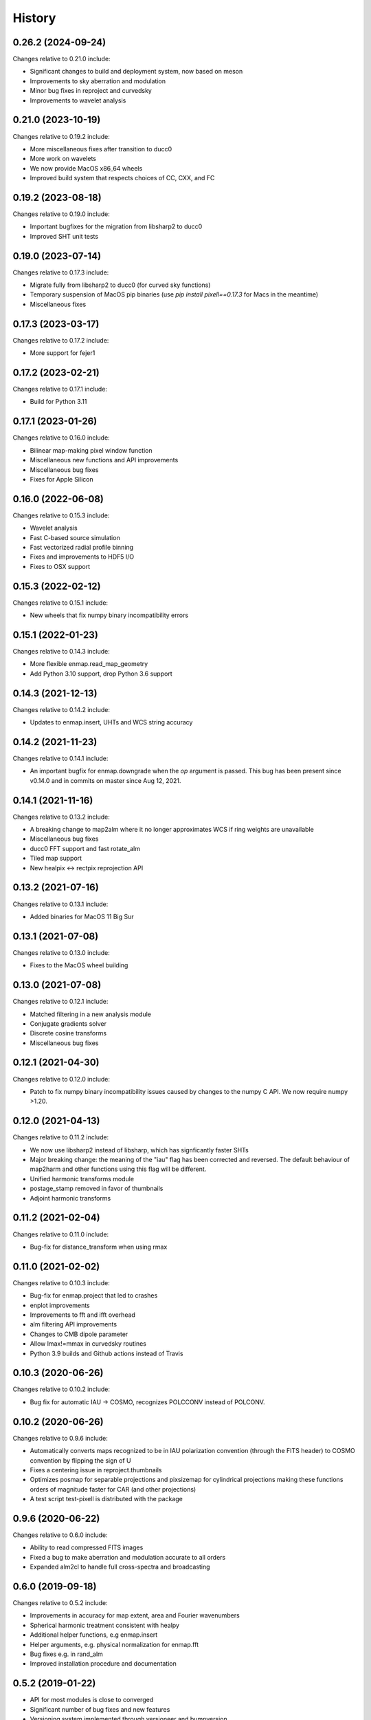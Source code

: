 =======
History
=======

0.26.2 (2024-09-24)
-------------------

Changes relative to 0.21.0 include:

* Significant changes to build and deployment system, now based on meson
* Improvements to sky aberration and modulation
* Minor bug fixes in reproject and curvedsky 
* Improvements to wavelet analysis


0.21.0 (2023-10-19)
-------------------

Changes relative to 0.19.2 include:

* More miscellaneous fixes after transition to ducc0
* More work on wavelets
* We now provide MacOS x86_64 wheels
* Improved build system that respects choices of CC, CXX, and FC

0.19.2 (2023-08-18)
-------------------

Changes relative to 0.19.0 include:

* Important bugfixes for the migration from libsharp2 to ducc0
* Improved SHT unit tests


0.19.0 (2023-07-14)
-------------------

Changes relative to 0.17.3 include:

* Migrate fully from libsharp2 to ducc0 (for curved sky functions)
* Temporary suspension of MacOS pip binaries (use `pip install pixell==0.17.3` for Macs in the meantime)
* Miscellaneous fixes

0.17.3 (2023-03-17)
-------------------

Changes relative to 0.17.2 include:

* More support for fejer1
  
0.17.2 (2023-02-21)
-------------------

Changes relative to 0.17.1 include:

* Build for Python 3.11

0.17.1 (2023-01-26)
-------------------

Changes relative to 0.16.0 include:

* Bilinear map-making pixel window function
* Miscellaneous new functions and API improvements
* Miscellaneous bug fixes
* Fixes for Apple Silicon



0.16.0 (2022-06-08)
-------------------

Changes relative to 0.15.3 include:

* Wavelet analysis
* Fast C-based source simulation
* Fast vectorized radial profile binning
* Fixes and improvements to HDF5 I/O
* Fixes to OSX support


0.15.3 (2022-02-12)
-------------------

Changes relative to 0.15.1 include:

* New wheels that fix numpy binary incompatibility errors


0.15.1 (2022-01-23)
-------------------

Changes relative to 0.14.3 include:

* More flexible enmap.read_map_geometry
* Add Python 3.10 support, drop Python 3.6 support

0.14.3 (2021-12-13)
-------------------

Changes relative to 0.14.2 include:

* Updates to enmap.insert, UHTs and WCS string accuracy

0.14.2 (2021-11-23)
-------------------

Changes relative to 0.14.1 include:

* An important bugfix for enmap.downgrade when the `op` argument is passed. This bug has been present since v0.14.0 and in commits on master since Aug 12, 2021.

0.14.1 (2021-11-16)
-------------------

Changes relative to 0.13.2 include:

* A breaking change to map2alm where it no longer approximates WCS if ring weights are unavailable
* Miscellaneous bug fixes
* ducc0 FFT support and fast rotate_alm
* Tiled map support
* New healpix <-> rectpix reprojection API


0.13.2 (2021-07-16)
-------------------

Changes relative to 0.13.1 include:

* Added binaries for MacOS 11 Big Sur

0.13.1 (2021-07-08)
-------------------

Changes relative to 0.13.0 include:

* Fixes to the MacOS wheel building


0.13.0 (2021-07-08)
-------------------

Changes relative to 0.12.1 include:

* Matched filtering in a new analysis module
* Conjugate gradients solver
* Discrete cosine transforms
* Miscellaneous bug fixes
  

0.12.1 (2021-04-30)
-------------------

Changes relative to 0.12.0 include:

* Patch to fix numpy binary incompatibility issues
  caused by changes to the numpy C API. We now require
  numpy >1.20.


0.12.0 (2021-04-13)
-------------------

Changes relative to 0.11.2 include:

* We now use libsharp2 instead of libsharp, which has signficantly faster SHTs
* Major breaking change: the meaning of the "iau" flag has been
  corrected and reversed. The default behaviour of map2harm and other functions
  using this flag will be different.
* Unified harmonic transforms module
* postage_stamp removed in favor of thumbnails
* Adjoint harmonic transforms
  
0.11.2 (2021-02-04)
-------------------

Changes relative to 0.11.0 include:

* Bug-fix for distance_transform when using rmax


0.11.0 (2021-02-02)
-------------------

Changes relative to 0.10.3 include:

* Bug-fix for enmap.project that led to crashes
* enplot improvements
* Improvements to fft and ifft overhead
* alm filtering API improvements
* Changes to CMB dipole parameter
* Allow lmax!=mmax in curvedsky routines
* Python 3.9 builds and Github actions instead of Travis


0.10.3 (2020-06-26)
-------------------

Changes relative to 0.10.2 include:

* Bug fix for automatic IAU -> COSMO, recognizes POLCCONV instead of POLCONV.

0.10.2 (2020-06-26)
-------------------

Changes relative to 0.9.6 include:

* Automatically converts maps recognized to be in IAU polarization convention
  (through the FITS header) to COSMO convention by flipping the sign of U
* Fixes a centering issue in reproject.thumbnails
* Optimizes posmap for separable projections and pixsizemap for cylindrical
  projections making these functions orders of magnitude faster for CAR (and
  other projections)
* A test script test-pixell is distributed with the package

0.9.6 (2020-06-22)
------------------

Changes relative to 0.6.0 include:

* Ability to read compressed FITS images
* Fixed a bug to make aberration and modulation accurate to all orders
* Expanded alm2cl to handle full cross-spectra and broadcasting

0.6.0 (2019-09-18)
------------------

Changes relative to 0.5.2 include:

* Improvements in accuracy for map extent, area and Fourier wavenumbers
* Spherical harmonic treatment consistent with healpy
* Additional helper functions, e.g enmap.insert
* Helper arguments, e.g. physical normalization for enmap.fft
* Bug fixes e.g. in rand_alm
* Improved installation procedure and documentation


0.5.2 (2019-01-22)
------------------

* API for most modules is close to converged
* Significant number of bug fixes and new features
* Versioning system implemented through versioneer and bumpversion
* Automated pixel level tests for discovering effects of low-level changes

  
0.1.0 (2018-06-15)
------------------

* First release on PyPI.

